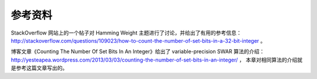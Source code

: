 参考资料
-------------

StackOverflow 网站上的一个帖子对 Hamming Weight 主题进行了讨论，并给出了有用的参考信息：
http://stackoverflow.com/questions/109023/how-to-count-the-number-of-set-bits-in-a-32-bit-integer 。

博客文章《Counting The Number Of Set Bits In An Integer》给出了 variable-precision SWAR 算法的介绍：
http://yesteapea.wordpress.com/2013/03/03/counting-the-number-of-set-bits-in-an-integer/ ，
本章对相同算法的介绍就是参考这篇文章写出的。
